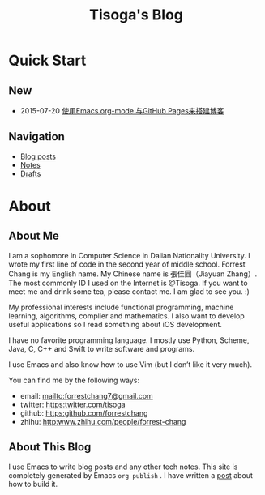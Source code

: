 #+TITLE: Tisoga's Blog

* Quick Start
** New
- 2015-07-20 [[file:emacs/how-to-use-org-mode-build-blog.org][使用Emacs org-mode 与GitHub Pages来搭建博客]]
** Navigation
- [[file:blog-post.org][Blog posts]]
- [[file:notes.org][Notes]]
- [[https://github.com/forrestchang/blog-draft][Drafts]]
* About
** About Me
I am a sophomore in Computer Science in Dalian Nationality University. I wrote my first line of code in the second year of middle school. Forrest Chang is my English name. My Chinese name is 張佳圓（Jiayuan Zhang）. The most commonly ID I used on the Internet is @Tisoga. If you want to meet me and drink some tea, please contact me. I am glad to see you. :)

My professional interests include functional programming, machine learning, algorithms, complier and mathematics. I also want to develop useful applications so I read something about iOS development.

I have no favorite programming language. I mostly use Python, Scheme, Java, C, C++ and Swift to write software and programs.

I use Emacs and also know how to use Vim (but I don’t like it very much).

You can find me by the following ways:
- email: [[mailto:forrestchang7@gmail.com]]
- twitter: [[https:twitter.com/tisoga]]
- github: [[https:github.com/forrestchang]]
- zhihu: [[http:www.zhihu.com/people/forrest-chang]]

** About This Blog
I use Emacs to write blog posts and any other tech notes. This site is completely generated by Emacs =org publish= . I have written a [[file:emacs/how-to-use-org-mode-build-blog.org][post]] about how to build it.

